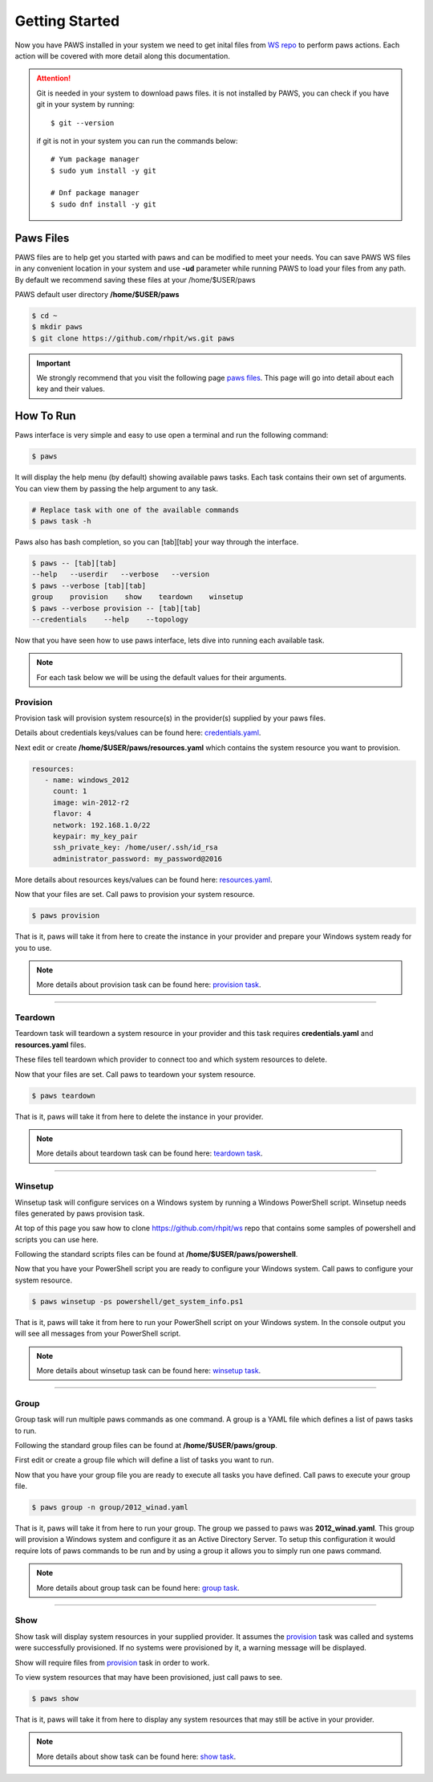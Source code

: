 Getting Started
===============

Now you have PAWS installed in your system we need to get inital files 
from `WS repo <https://github.com/rhpit/ws.git>`_ to perform paws actions. 
Each action will be covered with more detail along this documentation.

.. attention::
	Git is needed in your system to download paws files.
	it is not installed by PAWS, you can check if you have git in your system
	by running:
	::

	$ git --version

	if git is not in your system you can run the commands below:
	::

		# Yum package manager
		$ sudo yum install -y git

		# Dnf package manager
		$ sudo dnf install -y git

Paws Files
----------

PAWS files are to help get you started with paws and can be modified to 
meet your needs. You can save PAWS WS files in any convenient location in 
your system and use **-ud** parameter while running PAWS to load your files from
any path. By default we recommend saving these files at your /home/$USER/paws

PAWS default user directory **/home/$USER/paws**

.. code:: bash

	$ cd ~ 
	$ mkdir paws
	$ git clone https://github.com/rhpit/ws.git paws 

.. important::
	We strongly recommend that you visit the following page
	`paws files <files.html>`_. This page will go into detail
	about each key and their values.

How To Run
----------

Paws interface is very simple and easy to use open a terminal and run the
following command:

.. code:: bash

	$ paws

It will display the help menu (by default) showing available paws tasks. Each
task contains their own set of arguments. You can view them by passing the
help argument to any task.

.. code:: bash

	# Replace task with one of the available commands
	$ paws task -h

Paws also has bash completion, so you can [tab][tab] your way through the
interface.

.. code:: bash

   $ paws -- [tab][tab]
   --help   --userdir   --verbose   --version
   $ paws --verbose [tab][tab]
   group    provision    show    teardown    winsetup
   $ paws --verbose provision -- [tab][tab]
   --credentials    --help    --topology

Now that you have seen how to use paws interface, lets dive into running each
available task.

.. note::
	For each task below we will be using the default values for their arguments.

Provision
^^^^^^^^^

Provision task will provision system resource(s) in the provider(s) supplied
by your paws files.

Details about credentials keys/values can be found here:
`credentials.yaml <files.html#credentials-yaml>`_.

Next edit or create **/home/$USER/paws/resources.yaml** which contains the 
system resource you want to provision.

.. code:: yaml

   resources:
      - name: windows_2012
        count: 1
        image: win-2012-r2
        flavor: 4
        network: 192.168.1.0/22
        keypair: my_key_pair
        ssh_private_key: /home/user/.ssh/id_rsa
        administrator_password: my_password@2016

More details about resources keys/values can be found here:
`resources.yaml <files.html#resources-yaml>`_.

Now that your files are set. Call paws to provision your system resource.

.. code:: bash

	$ paws provision

That is it, paws will take it from here to create the instance in your provider
and prepare your Windows system ready for you to use.

.. note::
	More details about provision task can be found here:
	`provision task <tasks.html#provision>`_.

----

Teardown
^^^^^^^^

Teardown task will teardown a system resource in your provider and this task
requires **credentials.yaml** and **resources.yaml** files. 

These files tell teardown which provider to connect too and which system
resources to delete.

Now that your files are set. Call paws to teardown your system resource.

.. code:: bash

	$ paws teardown

That is it, paws will take it from here to delete the instance in your provider.

.. note::
	More details about teardown task can be found here:
	`teardown task <tasks.html#teardown>`_.

----

Winsetup
^^^^^^^^

Winsetup task will configure services on a Windows system by running a
Windows PowerShell script. Winsetup needs files generated by paws provision
task.

At top of this page you saw how to clone https://github.com/rhpit/ws repo
that contains some samples of powershell and scripts you can use here.

Following the standard scripts files can be found at 
**/home/$USER/paws/powershell**.

Now that you have your PowerShell script you are ready to configure your Windows
system. Call paws to configure your system resource.

.. code:: bash

	$ paws winsetup -ps powershell/get_system_info.ps1

That is it, paws will take it from here to run your PowerShell script on your
Windows system. In the console output you will see all messages from your
PowerShell script.

.. note::
	More details about winsetup task can be found here:
	`winsetup task <tasks.html#winsetup>`_.

----

Group
^^^^^

Group task will run multiple paws commands as one command. A group is a YAML
file which defines a list of paws tasks to run.

Following the standard group files can be found at **/home/$USER/paws/group**.

First edit or create a group file which will define a list of tasks you want
to run. 

Now that you have your group file you are ready to execute all tasks you have
defined. Call paws to execute your group file.

.. code:: bash

	$ paws group -n group/2012_winad.yaml

That is it, paws will take it from here to run your group. The group we passed
to paws was **2012_winad.yaml**. This group will provision a Windows system and
configure it as an Active Directory Server. To setup this configuration it
would require lots of paws commands to be run and by using a group it allows
you to simply run one paws command.

.. note::
	More details about group task can be found here:
	`group task <tasks.html#group>`_.

----

Show
^^^^

Show task will display system resources in your supplied provider. It assumes
the `provision <getting_started.html#provision>`_ task was called and systems
were successfully provisioned. If no systems were provisioned by it, a warning
message will be displayed.

Show will require files from
`provision <getting_started.html#provision>`_ task in order to work.

To view system resources that may have been provisioned, just call paws to see.

.. code:: bash

	$ paws show

That is it, paws will take it from here to display any system resources that
may still be active in your provider.

.. note::
	More details about show task can be found here:
	`show task <tasks.html#show>`_.
